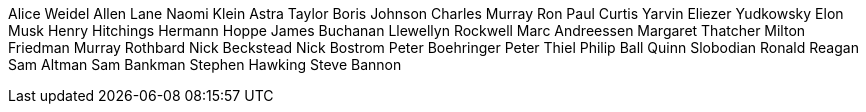 Alice Weidel
Allen Lane
Naomi Klein
Astra Taylor
Boris Johnson
Charles Murray
Ron Paul
Curtis Yarvin
Eliezer Yudkowsky
Elon Musk
Henry Hitchings
Hermann Hoppe
James Buchanan
Llewellyn Rockwell
Marc Andreessen
Margaret Thatcher
Milton Friedman
Murray Rothbard
Nick Beckstead
Nick Bostrom
Peter Boehringer
Peter Thiel
Philip Ball
Quinn Slobodian
Ronald Reagan
Sam Altman
Sam Bankman
Stephen Hawking
Steve Bannon
